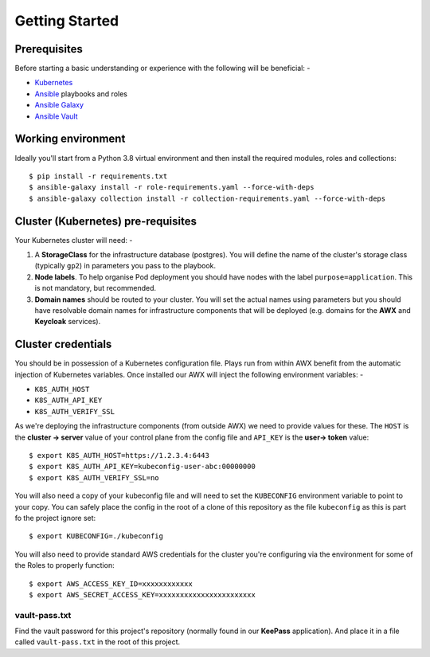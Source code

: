 ***************
Getting Started
***************

Prerequisites
=============

Before starting a basic understanding or experience with the following will
be beneficial: -

*   `Kubernetes`_
*   `Ansible`_ playbooks and roles
*   `Ansible Galaxy`_
*   `Ansible Vault`_

Working environment
===================

Ideally you'll start from a Python 3.8 virtual environment and then install
the required modules, roles and collections::

    $ pip install -r requirements.txt
    $ ansible-galaxy install -r role-requirements.yaml --force-with-deps
    $ ansible-galaxy collection install -r collection-requirements.yaml --force-with-deps

Cluster (Kubernetes) pre-requisites
===================================

Your Kubernetes cluster will need: -

1.  A **StorageClass** for the infrastructure database (postgres).
    You will define the name of the cluster's storage class
    (typically ``gp2``) in parameters you pass to the playbook.

2.  **Node labels**. To help organise Pod deployment you should have nodes
    with the label ``purpose=application``. This is not mandatory,
    but recommended.

3.  **Domain names** should be routed to your cluster.
    You will set the actual names using parameters but you should have
    resolvable domain names for infrastructure components that will be deployed
    (e.g. domains for the **AWX** and **Keycloak** services).

Cluster credentials
===================

You should be in possession of a Kubernetes configuration file. Plays run
from within AWX benefit from the automatic injection of Kubernetes variables.
Once installed our AWX will inject the following environment variables: -

-   ``K8S_AUTH_HOST``
-   ``K8S_AUTH_API_KEY``
-   ``K8S_AUTH_VERIFY_SSL``

As we're deploying the infrastructure components (from outside AWX)
we need to provide values for these. The ``HOST`` is the **cluster -> server**
value of your control plane from the config file and ``API_KEY`` is the
**user-> token** value::

    $ export K8S_AUTH_HOST=https://1.2.3.4:6443
    $ export K8S_AUTH_API_KEY=kubeconfig-user-abc:00000000
    $ export K8S_AUTH_VERIFY_SSL=no

You will also need a copy of your kubeconfig file and will need to set the
``KUBECONFIG`` environment variable to point to your copy. You can safely place
the config in the root of a clone of this repository as the file
``kubeconfig`` as this is part fo the project ignore set::

    $ export KUBECONFIG=./kubeconfig

You will also need to provide standard AWS credentials for the cluster you're
configuring via the environment for some of the Roles to properly function::

    $ export AWS_ACCESS_KEY_ID=xxxxxxxxxxxx
    $ export AWS_SECRET_ACCESS_KEY=xxxxxxxxxxxxxxxxxxxxxxx


vault-pass.txt
--------------

Find the vault password for this project's repository (normally found in
our **KeePass** application). And place it in a file called ``vault-pass.txt``
in the root of this project.

.. _Ansible: https://pypi.org/project/ansible/
.. _Ansible Galaxy: https://galaxy.ansible.com
.. _Ansible Vault: https://docs.ansible.com/ansible/latest/user_guide/vault.html
.. _Kubernetes: https://kubernetes.io
